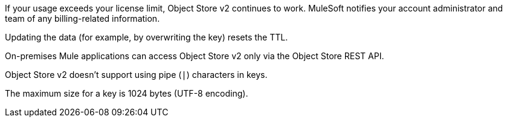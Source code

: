 //OS FAQ SHARED
//tag::faqUsageOverage[]
If your usage exceeds your license limit, Object Store v2 continues to work.
MuleSoft notifies your account administrator and team of any billing-related information.
//end::faqUsageOverage[]

//tag::faqStaticTTL[]
Updating the data (for example, by overwriting the key) resets the TTL.
//end::faqStaticTTL[]

//tag::faqOnPrem[]
On-premises Mule applications can access Object Store v2 only via the Object Store REST API.
//end::faqOnPrem[]

//tag::faqKeyChars[]
Object Store v2 doesn't support using pipe (`|`) characters in keys.
//end::faqKeyChars[]

//tag::faqKeySize[]
The maximum size for a key is 1024 bytes (UTF-8 encoding).
//end::faqKeySize[]
